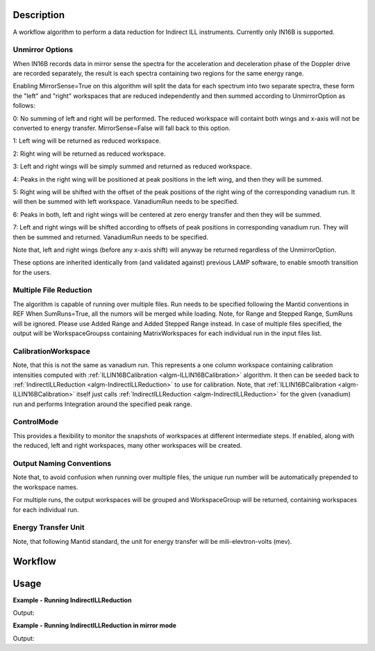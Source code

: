 .. algorithm::

.. summary::

.. alias::

.. properties::

Description
-----------

A workflow algorithm to perform a data reduction for Indirect ILL instruments. Currently only IN16B is supported.

Unmirror Options
~~~~~~~~~~~~~~~~

When IN16B records data in mirror sense the spectra for the acceleration and
deceleration phase of the Doppler drive are recorded separately, the result is
each spectra containing two regions for the same energy range.

Enabling MirrorSense=True on this algorithm will split the data for each spectrum into
two separate spectra, these form the "left" and "right" workspaces that are
reduced independently and then summed according to UnmirrorOption as follows:

0: No summing of left and right will be performed.
The reduced workspace will containt both wings and x-axis will not be converted to energy transfer.
MirrorSense=False will fall back to this option.

1: Left wing will be returned as reduced workspace.

2: Right wing will be returned as reduced workspace.

3: Left and right wings will be simply summed and returned as reduced workspace.

4: Peaks in the right wing will be positioned at peak positions in the left wing, and then they will be summed.

5: Right wing will be shifted with the offset of the peak positions of the right wing of the corresponding vanadium run.
It will then be summed with left workspace. VanadiumRun needs to be specified.

6: Peaks in both, left and right wings will be centered at zero energy transfer and then they will be summed.

7: Left and right wings will be shifted according to offsets of peak positions in corresponding vanadium run.
They will then be summed and returned. VanadiumRun needs to be specified.

Note that, left and right wings (before any x-axis shift) will anyway be returned regardless of the UnmirrorOption.

These options are inherited identically from (and validated against) previous LAMP software, to enable smooth transition for the users.

Multiple File Reduction
~~~~~~~~~~~~~~~~~~~~~~~
The algorithm is capable of running over multiple files.
Run needs to be specified following the Mantid conventions in REF
When SumRuns=True, all the numors will be merged while loading.
Note, for Range and Stepped Range, SumRuns will be ignored.
Please use Added Range and Added Stepped Range instead.
In case of multiple files specified, the output will be WorkspaceGroupss
containing MatrixWorkspaces for each
individual run in the input files list.

CalibrationWorkspace
~~~~~~~~~~~~~~~~~~~~
Note, that this is not the same as vanadium run. This represents a one column workspace containing calibration intensities
computed with :ref:`ILLIN16BCalibration <algm-ILLIN16BCalibration>` algorithm.
It then can be seeded back to :ref:`IndirectILLReduction <algm-IndirectILLReduction>` to use for calibration.
Note, that :ref:`ILLIN16BCalibration <algm-ILLIN16BCalibration>` itself just calls :ref:`IndirectILLReduction <algm-IndirectILLReduction>`
for the given (vanadium) run and performs Integration around the specified peak range.

ControlMode
~~~~~~~~~~~
This provides a flexibility to monitor the snapshots of workspaces at different intermediate steps.
If enabled, along with the reduced, left and right workspaces, many other workspaces will be created.

Output Naming Conventions
~~~~~~~~~~~~~~~~~~~~~~~~~
Note that, to avoid confusion when running over multiple files,
the unique run number will be automatically prepended to the workspace names.

For multiple runs, the output workspaces will be grouped and
WorkspaceGroup will be returned,
containing workspaces for each individual run.

Energy Transfer Unit
~~~~~~~~~~~~~~~~~~~~
Note, that following Mantid standard, the unit for energy transfer will be mili-elevtron-volts (mev).

Workflow
--------

.. diagram:: IndirectILLReduction-v1_wkflw.dot

Usage
-----

**Example - Running IndirectILLReduction**

.. testcode:: ExIndirectILLReduction

    IndirectILLReduction(Run='ILLIN16B_034745.nxs',
                         RawWorkspace='raw_workspace',
                         ReducedWorkspace='reduced_workspace')

    print "Reduced workspace has %d spectra" % mtd['reduced_workspace'].getNumberHistograms()
    print "Raw workspace has %d spectra" % mtd['raw_workspace'].getNumberHistograms()

Output:

.. testoutput:: ExIndirectILLReduction

    Reduced workspace has 24 spectra
    Raw workspace has 2057 spectra

**Example - Running IndirectILLReduction in mirror mode**

.. testcode:: ExIndirectILLReductionMirrorMode

    IndirectILLReduction(Run='ILLIN16B_034745.nxs',
                         RawWorkspace='raw_workspace',
                         ReducedWorkspace='reduced_workspace',
                         LeftWorkspace='reduced_workspace_left',
                         RightWorkspace='reduced_workspace_right',
                         MirrorMode=True)

    print "Raw workspace has %d spectra" % mtd['raw_workspace'].getNumberHistograms()
    print "Reduced workspace has %d spectra" % mtd['reduced_workspace'].getNumberHistograms()
    print "Reduced left workspace has %d spectra" % mtd['reduced_workspace_left'].getNumberHistograms()
    print "Reduced right workspace has %d spectra" % mtd['reduced_workspace_right'].getNumberHistograms()

Output:

.. testoutput:: ExIndirectILLReductionMirrorMode

    Raw workspace has 2057 spectra
    Reduced workspace has 24 spectra
    Reduced left workspace has 24 spectra
    Reduced right workspace has 24 spectra

.. categories::

.. sourcelink::
